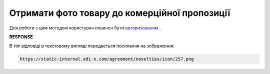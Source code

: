 ##########################################################################################################################
**Отримати фото товару до комерційної пропозиції**
##########################################################################################################################

Для роботи з цим методом користувач повинен бути `авторизованим <https://wiki.edin.ua/uk/latest/Commercial_offers/API/Methods/Authorization.html>`__ .

.. csv-table:: 
  :file: GetNoveltyImage.csv
  :widths:  10, 41
  :stub-columns: 0

**RESPONSE**

В тілі відповіді в текстовому вигляді передається посилання на зображення:

.. code:: json

 https://static-internal.edi-n.com/agreement/novelties/icon/257.png


